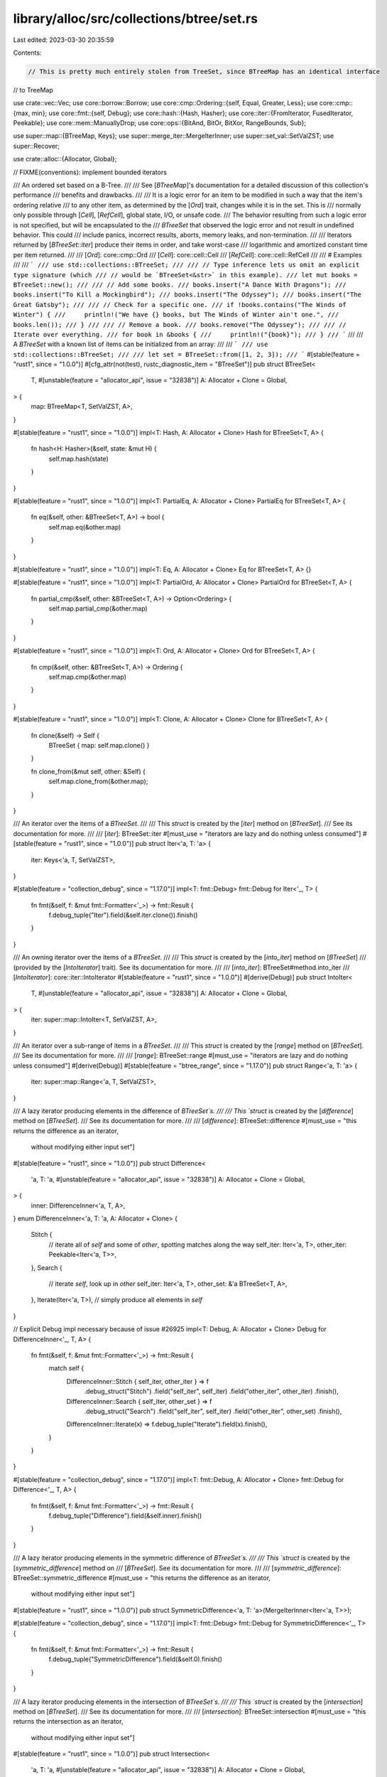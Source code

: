 library/alloc/src/collections/btree/set.rs
==========================================

Last edited: 2023-03-30 20:35:59

Contents:

.. code-block:: rs

    // This is pretty much entirely stolen from TreeSet, since BTreeMap has an identical interface
// to TreeMap

use crate::vec::Vec;
use core::borrow::Borrow;
use core::cmp::Ordering::{self, Equal, Greater, Less};
use core::cmp::{max, min};
use core::fmt::{self, Debug};
use core::hash::{Hash, Hasher};
use core::iter::{FromIterator, FusedIterator, Peekable};
use core::mem::ManuallyDrop;
use core::ops::{BitAnd, BitOr, BitXor, RangeBounds, Sub};

use super::map::{BTreeMap, Keys};
use super::merge_iter::MergeIterInner;
use super::set_val::SetValZST;
use super::Recover;

use crate::alloc::{Allocator, Global};

// FIXME(conventions): implement bounded iterators

/// An ordered set based on a B-Tree.
///
/// See [`BTreeMap`]'s documentation for a detailed discussion of this collection's performance
/// benefits and drawbacks.
///
/// It is a logic error for an item to be modified in such a way that the item's ordering relative
/// to any other item, as determined by the [`Ord`] trait, changes while it is in the set. This is
/// normally only possible through [`Cell`], [`RefCell`], global state, I/O, or unsafe code.
/// The behavior resulting from such a logic error is not specified, but will be encapsulated to the
/// `BTreeSet` that observed the logic error and not result in undefined behavior. This could
/// include panics, incorrect results, aborts, memory leaks, and non-termination.
///
/// Iterators returned by [`BTreeSet::iter`] produce their items in order, and take worst-case
/// logarithmic and amortized constant time per item returned.
///
/// [`Ord`]: core::cmp::Ord
/// [`Cell`]: core::cell::Cell
/// [`RefCell`]: core::cell::RefCell
///
/// # Examples
///
/// ```
/// use std::collections::BTreeSet;
///
/// // Type inference lets us omit an explicit type signature (which
/// // would be `BTreeSet<&str>` in this example).
/// let mut books = BTreeSet::new();
///
/// // Add some books.
/// books.insert("A Dance With Dragons");
/// books.insert("To Kill a Mockingbird");
/// books.insert("The Odyssey");
/// books.insert("The Great Gatsby");
///
/// // Check for a specific one.
/// if !books.contains("The Winds of Winter") {
///     println!("We have {} books, but The Winds of Winter ain't one.",
///              books.len());
/// }
///
/// // Remove a book.
/// books.remove("The Odyssey");
///
/// // Iterate over everything.
/// for book in &books {
///     println!("{book}");
/// }
/// ```
///
/// A `BTreeSet` with a known list of items can be initialized from an array:
///
/// ```
/// use std::collections::BTreeSet;
///
/// let set = BTreeSet::from([1, 2, 3]);
/// ```
#[stable(feature = "rust1", since = "1.0.0")]
#[cfg_attr(not(test), rustc_diagnostic_item = "BTreeSet")]
pub struct BTreeSet<
    T,
    #[unstable(feature = "allocator_api", issue = "32838")] A: Allocator + Clone = Global,
> {
    map: BTreeMap<T, SetValZST, A>,
}

#[stable(feature = "rust1", since = "1.0.0")]
impl<T: Hash, A: Allocator + Clone> Hash for BTreeSet<T, A> {
    fn hash<H: Hasher>(&self, state: &mut H) {
        self.map.hash(state)
    }
}

#[stable(feature = "rust1", since = "1.0.0")]
impl<T: PartialEq, A: Allocator + Clone> PartialEq for BTreeSet<T, A> {
    fn eq(&self, other: &BTreeSet<T, A>) -> bool {
        self.map.eq(&other.map)
    }
}

#[stable(feature = "rust1", since = "1.0.0")]
impl<T: Eq, A: Allocator + Clone> Eq for BTreeSet<T, A> {}

#[stable(feature = "rust1", since = "1.0.0")]
impl<T: PartialOrd, A: Allocator + Clone> PartialOrd for BTreeSet<T, A> {
    fn partial_cmp(&self, other: &BTreeSet<T, A>) -> Option<Ordering> {
        self.map.partial_cmp(&other.map)
    }
}

#[stable(feature = "rust1", since = "1.0.0")]
impl<T: Ord, A: Allocator + Clone> Ord for BTreeSet<T, A> {
    fn cmp(&self, other: &BTreeSet<T, A>) -> Ordering {
        self.map.cmp(&other.map)
    }
}

#[stable(feature = "rust1", since = "1.0.0")]
impl<T: Clone, A: Allocator + Clone> Clone for BTreeSet<T, A> {
    fn clone(&self) -> Self {
        BTreeSet { map: self.map.clone() }
    }

    fn clone_from(&mut self, other: &Self) {
        self.map.clone_from(&other.map);
    }
}

/// An iterator over the items of a `BTreeSet`.
///
/// This `struct` is created by the [`iter`] method on [`BTreeSet`].
/// See its documentation for more.
///
/// [`iter`]: BTreeSet::iter
#[must_use = "iterators are lazy and do nothing unless consumed"]
#[stable(feature = "rust1", since = "1.0.0")]
pub struct Iter<'a, T: 'a> {
    iter: Keys<'a, T, SetValZST>,
}

#[stable(feature = "collection_debug", since = "1.17.0")]
impl<T: fmt::Debug> fmt::Debug for Iter<'_, T> {
    fn fmt(&self, f: &mut fmt::Formatter<'_>) -> fmt::Result {
        f.debug_tuple("Iter").field(&self.iter.clone()).finish()
    }
}

/// An owning iterator over the items of a `BTreeSet`.
///
/// This `struct` is created by the [`into_iter`] method on [`BTreeSet`]
/// (provided by the [`IntoIterator`] trait). See its documentation for more.
///
/// [`into_iter`]: BTreeSet#method.into_iter
/// [`IntoIterator`]: core::iter::IntoIterator
#[stable(feature = "rust1", since = "1.0.0")]
#[derive(Debug)]
pub struct IntoIter<
    T,
    #[unstable(feature = "allocator_api", issue = "32838")] A: Allocator + Clone = Global,
> {
    iter: super::map::IntoIter<T, SetValZST, A>,
}

/// An iterator over a sub-range of items in a `BTreeSet`.
///
/// This `struct` is created by the [`range`] method on [`BTreeSet`].
/// See its documentation for more.
///
/// [`range`]: BTreeSet::range
#[must_use = "iterators are lazy and do nothing unless consumed"]
#[derive(Debug)]
#[stable(feature = "btree_range", since = "1.17.0")]
pub struct Range<'a, T: 'a> {
    iter: super::map::Range<'a, T, SetValZST>,
}

/// A lazy iterator producing elements in the difference of `BTreeSet`s.
///
/// This `struct` is created by the [`difference`] method on [`BTreeSet`].
/// See its documentation for more.
///
/// [`difference`]: BTreeSet::difference
#[must_use = "this returns the difference as an iterator, \
              without modifying either input set"]
#[stable(feature = "rust1", since = "1.0.0")]
pub struct Difference<
    'a,
    T: 'a,
    #[unstable(feature = "allocator_api", issue = "32838")] A: Allocator + Clone = Global,
> {
    inner: DifferenceInner<'a, T, A>,
}
enum DifferenceInner<'a, T: 'a, A: Allocator + Clone> {
    Stitch {
        // iterate all of `self` and some of `other`, spotting matches along the way
        self_iter: Iter<'a, T>,
        other_iter: Peekable<Iter<'a, T>>,
    },
    Search {
        // iterate `self`, look up in `other`
        self_iter: Iter<'a, T>,
        other_set: &'a BTreeSet<T, A>,
    },
    Iterate(Iter<'a, T>), // simply produce all elements in `self`
}

// Explicit Debug impl necessary because of issue #26925
impl<T: Debug, A: Allocator + Clone> Debug for DifferenceInner<'_, T, A> {
    fn fmt(&self, f: &mut fmt::Formatter<'_>) -> fmt::Result {
        match self {
            DifferenceInner::Stitch { self_iter, other_iter } => f
                .debug_struct("Stitch")
                .field("self_iter", self_iter)
                .field("other_iter", other_iter)
                .finish(),
            DifferenceInner::Search { self_iter, other_set } => f
                .debug_struct("Search")
                .field("self_iter", self_iter)
                .field("other_iter", other_set)
                .finish(),
            DifferenceInner::Iterate(x) => f.debug_tuple("Iterate").field(x).finish(),
        }
    }
}

#[stable(feature = "collection_debug", since = "1.17.0")]
impl<T: fmt::Debug, A: Allocator + Clone> fmt::Debug for Difference<'_, T, A> {
    fn fmt(&self, f: &mut fmt::Formatter<'_>) -> fmt::Result {
        f.debug_tuple("Difference").field(&self.inner).finish()
    }
}

/// A lazy iterator producing elements in the symmetric difference of `BTreeSet`s.
///
/// This `struct` is created by the [`symmetric_difference`] method on
/// [`BTreeSet`]. See its documentation for more.
///
/// [`symmetric_difference`]: BTreeSet::symmetric_difference
#[must_use = "this returns the difference as an iterator, \
              without modifying either input set"]
#[stable(feature = "rust1", since = "1.0.0")]
pub struct SymmetricDifference<'a, T: 'a>(MergeIterInner<Iter<'a, T>>);

#[stable(feature = "collection_debug", since = "1.17.0")]
impl<T: fmt::Debug> fmt::Debug for SymmetricDifference<'_, T> {
    fn fmt(&self, f: &mut fmt::Formatter<'_>) -> fmt::Result {
        f.debug_tuple("SymmetricDifference").field(&self.0).finish()
    }
}

/// A lazy iterator producing elements in the intersection of `BTreeSet`s.
///
/// This `struct` is created by the [`intersection`] method on [`BTreeSet`].
/// See its documentation for more.
///
/// [`intersection`]: BTreeSet::intersection
#[must_use = "this returns the intersection as an iterator, \
              without modifying either input set"]
#[stable(feature = "rust1", since = "1.0.0")]
pub struct Intersection<
    'a,
    T: 'a,
    #[unstable(feature = "allocator_api", issue = "32838")] A: Allocator + Clone = Global,
> {
    inner: IntersectionInner<'a, T, A>,
}
enum IntersectionInner<'a, T: 'a, A: Allocator + Clone> {
    Stitch {
        // iterate similarly sized sets jointly, spotting matches along the way
        a: Iter<'a, T>,
        b: Iter<'a, T>,
    },
    Search {
        // iterate a small set, look up in the large set
        small_iter: Iter<'a, T>,
        large_set: &'a BTreeSet<T, A>,
    },
    Answer(Option<&'a T>), // return a specific element or emptiness
}

// Explicit Debug impl necessary because of issue #26925
impl<T: Debug, A: Allocator + Clone> Debug for IntersectionInner<'_, T, A> {
    fn fmt(&self, f: &mut fmt::Formatter<'_>) -> fmt::Result {
        match self {
            IntersectionInner::Stitch { a, b } => {
                f.debug_struct("Stitch").field("a", a).field("b", b).finish()
            }
            IntersectionInner::Search { small_iter, large_set } => f
                .debug_struct("Search")
                .field("small_iter", small_iter)
                .field("large_set", large_set)
                .finish(),
            IntersectionInner::Answer(x) => f.debug_tuple("Answer").field(x).finish(),
        }
    }
}

#[stable(feature = "collection_debug", since = "1.17.0")]
impl<T: Debug, A: Allocator + Clone> Debug for Intersection<'_, T, A> {
    fn fmt(&self, f: &mut fmt::Formatter<'_>) -> fmt::Result {
        f.debug_tuple("Intersection").field(&self.inner).finish()
    }
}

/// A lazy iterator producing elements in the union of `BTreeSet`s.
///
/// This `struct` is created by the [`union`] method on [`BTreeSet`].
/// See its documentation for more.
///
/// [`union`]: BTreeSet::union
#[must_use = "this returns the union as an iterator, \
              without modifying either input set"]
#[stable(feature = "rust1", since = "1.0.0")]
pub struct Union<'a, T: 'a>(MergeIterInner<Iter<'a, T>>);

#[stable(feature = "collection_debug", since = "1.17.0")]
impl<T: fmt::Debug> fmt::Debug for Union<'_, T> {
    fn fmt(&self, f: &mut fmt::Formatter<'_>) -> fmt::Result {
        f.debug_tuple("Union").field(&self.0).finish()
    }
}

// This constant is used by functions that compare two sets.
// It estimates the relative size at which searching performs better
// than iterating, based on the benchmarks in
// https://github.com/ssomers/rust_bench_btreeset_intersection.
// It's used to divide rather than multiply sizes, to rule out overflow,
// and it's a power of two to make that division cheap.
const ITER_PERFORMANCE_TIPPING_SIZE_DIFF: usize = 16;

impl<T> BTreeSet<T> {
    /// Makes a new, empty `BTreeSet`.
    ///
    /// Does not allocate anything on its own.
    ///
    /// # Examples
    ///
    /// ```
    /// # #![allow(unused_mut)]
    /// use std::collections::BTreeSet;
    ///
    /// let mut set: BTreeSet<i32> = BTreeSet::new();
    /// ```
    #[stable(feature = "rust1", since = "1.0.0")]
    #[rustc_const_stable(feature = "const_btree_new", since = "1.66.0")]
    #[must_use]
    pub const fn new() -> BTreeSet<T> {
        BTreeSet { map: BTreeMap::new() }
    }
}

impl<T, A: Allocator + Clone> BTreeSet<T, A> {
    /// Makes a new `BTreeSet` with a reasonable choice of B.
    ///
    /// # Examples
    ///
    /// ```
    /// # #![allow(unused_mut)]
    /// # #![feature(allocator_api)]
    /// # #![feature(btreemap_alloc)]
    /// use std::collections::BTreeSet;
    /// use std::alloc::Global;
    ///
    /// let mut set: BTreeSet<i32> = BTreeSet::new_in(Global);
    /// ```
    #[unstable(feature = "btreemap_alloc", issue = "32838")]
    pub fn new_in(alloc: A) -> BTreeSet<T, A> {
        BTreeSet { map: BTreeMap::new_in(alloc) }
    }

    /// Constructs a double-ended iterator over a sub-range of elements in the set.
    /// The simplest way is to use the range syntax `min..max`, thus `range(min..max)` will
    /// yield elements from min (inclusive) to max (exclusive).
    /// The range may also be entered as `(Bound<T>, Bound<T>)`, so for example
    /// `range((Excluded(4), Included(10)))` will yield a left-exclusive, right-inclusive
    /// range from 4 to 10.
    ///
    /// # Panics
    ///
    /// Panics if range `start > end`.
    /// Panics if range `start == end` and both bounds are `Excluded`.
    ///
    /// # Examples
    ///
    /// ```
    /// use std::collections::BTreeSet;
    /// use std::ops::Bound::Included;
    ///
    /// let mut set = BTreeSet::new();
    /// set.insert(3);
    /// set.insert(5);
    /// set.insert(8);
    /// for &elem in set.range((Included(&4), Included(&8))) {
    ///     println!("{elem}");
    /// }
    /// assert_eq!(Some(&5), set.range(4..).next());
    /// ```
    #[stable(feature = "btree_range", since = "1.17.0")]
    pub fn range<K: ?Sized, R>(&self, range: R) -> Range<'_, T>
    where
        K: Ord,
        T: Borrow<K> + Ord,
        R: RangeBounds<K>,
    {
        Range { iter: self.map.range(range) }
    }

    /// Visits the elements representing the difference,
    /// i.e., the elements that are in `self` but not in `other`,
    /// in ascending order.
    ///
    /// # Examples
    ///
    /// ```
    /// use std::collections::BTreeSet;
    ///
    /// let mut a = BTreeSet::new();
    /// a.insert(1);
    /// a.insert(2);
    ///
    /// let mut b = BTreeSet::new();
    /// b.insert(2);
    /// b.insert(3);
    ///
    /// let diff: Vec<_> = a.difference(&b).cloned().collect();
    /// assert_eq!(diff, [1]);
    /// ```
    #[stable(feature = "rust1", since = "1.0.0")]
    pub fn difference<'a>(&'a self, other: &'a BTreeSet<T, A>) -> Difference<'a, T, A>
    where
        T: Ord,
    {
        let (self_min, self_max) =
            if let (Some(self_min), Some(self_max)) = (self.first(), self.last()) {
                (self_min, self_max)
            } else {
                return Difference { inner: DifferenceInner::Iterate(self.iter()) };
            };
        let (other_min, other_max) =
            if let (Some(other_min), Some(other_max)) = (other.first(), other.last()) {
                (other_min, other_max)
            } else {
                return Difference { inner: DifferenceInner::Iterate(self.iter()) };
            };
        Difference {
            inner: match (self_min.cmp(other_max), self_max.cmp(other_min)) {
                (Greater, _) | (_, Less) => DifferenceInner::Iterate(self.iter()),
                (Equal, _) => {
                    let mut self_iter = self.iter();
                    self_iter.next();
                    DifferenceInner::Iterate(self_iter)
                }
                (_, Equal) => {
                    let mut self_iter = self.iter();
                    self_iter.next_back();
                    DifferenceInner::Iterate(self_iter)
                }
                _ if self.len() <= other.len() / ITER_PERFORMANCE_TIPPING_SIZE_DIFF => {
                    DifferenceInner::Search { self_iter: self.iter(), other_set: other }
                }
                _ => DifferenceInner::Stitch {
                    self_iter: self.iter(),
                    other_iter: other.iter().peekable(),
                },
            },
        }
    }

    /// Visits the elements representing the symmetric difference,
    /// i.e., the elements that are in `self` or in `other` but not in both,
    /// in ascending order.
    ///
    /// # Examples
    ///
    /// ```
    /// use std::collections::BTreeSet;
    ///
    /// let mut a = BTreeSet::new();
    /// a.insert(1);
    /// a.insert(2);
    ///
    /// let mut b = BTreeSet::new();
    /// b.insert(2);
    /// b.insert(3);
    ///
    /// let sym_diff: Vec<_> = a.symmetric_difference(&b).cloned().collect();
    /// assert_eq!(sym_diff, [1, 3]);
    /// ```
    #[stable(feature = "rust1", since = "1.0.0")]
    pub fn symmetric_difference<'a>(
        &'a self,
        other: &'a BTreeSet<T, A>,
    ) -> SymmetricDifference<'a, T>
    where
        T: Ord,
    {
        SymmetricDifference(MergeIterInner::new(self.iter(), other.iter()))
    }

    /// Visits the elements representing the intersection,
    /// i.e., the elements that are both in `self` and `other`,
    /// in ascending order.
    ///
    /// # Examples
    ///
    /// ```
    /// use std::collections::BTreeSet;
    ///
    /// let mut a = BTreeSet::new();
    /// a.insert(1);
    /// a.insert(2);
    ///
    /// let mut b = BTreeSet::new();
    /// b.insert(2);
    /// b.insert(3);
    ///
    /// let intersection: Vec<_> = a.intersection(&b).cloned().collect();
    /// assert_eq!(intersection, [2]);
    /// ```
    #[stable(feature = "rust1", since = "1.0.0")]
    pub fn intersection<'a>(&'a self, other: &'a BTreeSet<T, A>) -> Intersection<'a, T, A>
    where
        T: Ord,
    {
        let (self_min, self_max) =
            if let (Some(self_min), Some(self_max)) = (self.first(), self.last()) {
                (self_min, self_max)
            } else {
                return Intersection { inner: IntersectionInner::Answer(None) };
            };
        let (other_min, other_max) =
            if let (Some(other_min), Some(other_max)) = (other.first(), other.last()) {
                (other_min, other_max)
            } else {
                return Intersection { inner: IntersectionInner::Answer(None) };
            };
        Intersection {
            inner: match (self_min.cmp(other_max), self_max.cmp(other_min)) {
                (Greater, _) | (_, Less) => IntersectionInner::Answer(None),
                (Equal, _) => IntersectionInner::Answer(Some(self_min)),
                (_, Equal) => IntersectionInner::Answer(Some(self_max)),
                _ if self.len() <= other.len() / ITER_PERFORMANCE_TIPPING_SIZE_DIFF => {
                    IntersectionInner::Search { small_iter: self.iter(), large_set: other }
                }
                _ if other.len() <= self.len() / ITER_PERFORMANCE_TIPPING_SIZE_DIFF => {
                    IntersectionInner::Search { small_iter: other.iter(), large_set: self }
                }
                _ => IntersectionInner::Stitch { a: self.iter(), b: other.iter() },
            },
        }
    }

    /// Visits the elements representing the union,
    /// i.e., all the elements in `self` or `other`, without duplicates,
    /// in ascending order.
    ///
    /// # Examples
    ///
    /// ```
    /// use std::collections::BTreeSet;
    ///
    /// let mut a = BTreeSet::new();
    /// a.insert(1);
    ///
    /// let mut b = BTreeSet::new();
    /// b.insert(2);
    ///
    /// let union: Vec<_> = a.union(&b).cloned().collect();
    /// assert_eq!(union, [1, 2]);
    /// ```
    #[stable(feature = "rust1", since = "1.0.0")]
    pub fn union<'a>(&'a self, other: &'a BTreeSet<T, A>) -> Union<'a, T>
    where
        T: Ord,
    {
        Union(MergeIterInner::new(self.iter(), other.iter()))
    }

    /// Clears the set, removing all elements.
    ///
    /// # Examples
    ///
    /// ```
    /// use std::collections::BTreeSet;
    ///
    /// let mut v = BTreeSet::new();
    /// v.insert(1);
    /// v.clear();
    /// assert!(v.is_empty());
    /// ```
    #[stable(feature = "rust1", since = "1.0.0")]
    pub fn clear(&mut self)
    where
        A: Clone,
    {
        self.map.clear()
    }

    /// Returns `true` if the set contains an element equal to the value.
    ///
    /// The value may be any borrowed form of the set's element type,
    /// but the ordering on the borrowed form *must* match the
    /// ordering on the element type.
    ///
    /// # Examples
    ///
    /// ```
    /// use std::collections::BTreeSet;
    ///
    /// let set = BTreeSet::from([1, 2, 3]);
    /// assert_eq!(set.contains(&1), true);
    /// assert_eq!(set.contains(&4), false);
    /// ```
    #[stable(feature = "rust1", since = "1.0.0")]
    pub fn contains<Q: ?Sized>(&self, value: &Q) -> bool
    where
        T: Borrow<Q> + Ord,
        Q: Ord,
    {
        self.map.contains_key(value)
    }

    /// Returns a reference to the element in the set, if any, that is equal to
    /// the value.
    ///
    /// The value may be any borrowed form of the set's element type,
    /// but the ordering on the borrowed form *must* match the
    /// ordering on the element type.
    ///
    /// # Examples
    ///
    /// ```
    /// use std::collections::BTreeSet;
    ///
    /// let set = BTreeSet::from([1, 2, 3]);
    /// assert_eq!(set.get(&2), Some(&2));
    /// assert_eq!(set.get(&4), None);
    /// ```
    #[stable(feature = "set_recovery", since = "1.9.0")]
    pub fn get<Q: ?Sized>(&self, value: &Q) -> Option<&T>
    where
        T: Borrow<Q> + Ord,
        Q: Ord,
    {
        Recover::get(&self.map, value)
    }

    /// Returns `true` if `self` has no elements in common with `other`.
    /// This is equivalent to checking for an empty intersection.
    ///
    /// # Examples
    ///
    /// ```
    /// use std::collections::BTreeSet;
    ///
    /// let a = BTreeSet::from([1, 2, 3]);
    /// let mut b = BTreeSet::new();
    ///
    /// assert_eq!(a.is_disjoint(&b), true);
    /// b.insert(4);
    /// assert_eq!(a.is_disjoint(&b), true);
    /// b.insert(1);
    /// assert_eq!(a.is_disjoint(&b), false);
    /// ```
    #[must_use]
    #[stable(feature = "rust1", since = "1.0.0")]
    pub fn is_disjoint(&self, other: &BTreeSet<T, A>) -> bool
    where
        T: Ord,
    {
        self.intersection(other).next().is_none()
    }

    /// Returns `true` if the set is a subset of another,
    /// i.e., `other` contains at least all the elements in `self`.
    ///
    /// # Examples
    ///
    /// ```
    /// use std::collections::BTreeSet;
    ///
    /// let sup = BTreeSet::from([1, 2, 3]);
    /// let mut set = BTreeSet::new();
    ///
    /// assert_eq!(set.is_subset(&sup), true);
    /// set.insert(2);
    /// assert_eq!(set.is_subset(&sup), true);
    /// set.insert(4);
    /// assert_eq!(set.is_subset(&sup), false);
    /// ```
    #[must_use]
    #[stable(feature = "rust1", since = "1.0.0")]
    pub fn is_subset(&self, other: &BTreeSet<T, A>) -> bool
    where
        T: Ord,
    {
        // Same result as self.difference(other).next().is_none()
        // but the code below is faster (hugely in some cases).
        if self.len() > other.len() {
            return false;
        }
        let (self_min, self_max) =
            if let (Some(self_min), Some(self_max)) = (self.first(), self.last()) {
                (self_min, self_max)
            } else {
                return true; // self is empty
            };
        let (other_min, other_max) =
            if let (Some(other_min), Some(other_max)) = (other.first(), other.last()) {
                (other_min, other_max)
            } else {
                return false; // other is empty
            };
        let mut self_iter = self.iter();
        match self_min.cmp(other_min) {
            Less => return false,
            Equal => {
                self_iter.next();
            }
            Greater => (),
        }
        match self_max.cmp(other_max) {
            Greater => return false,
            Equal => {
                self_iter.next_back();
            }
            Less => (),
        }
        if self_iter.len() <= other.len() / ITER_PERFORMANCE_TIPPING_SIZE_DIFF {
            for next in self_iter {
                if !other.contains(next) {
                    return false;
                }
            }
        } else {
            let mut other_iter = other.iter();
            other_iter.next();
            other_iter.next_back();
            let mut self_next = self_iter.next();
            while let Some(self1) = self_next {
                match other_iter.next().map_or(Less, |other1| self1.cmp(other1)) {
                    Less => return false,
                    Equal => self_next = self_iter.next(),
                    Greater => (),
                }
            }
        }
        true
    }

    /// Returns `true` if the set is a superset of another,
    /// i.e., `self` contains at least all the elements in `other`.
    ///
    /// # Examples
    ///
    /// ```
    /// use std::collections::BTreeSet;
    ///
    /// let sub = BTreeSet::from([1, 2]);
    /// let mut set = BTreeSet::new();
    ///
    /// assert_eq!(set.is_superset(&sub), false);
    ///
    /// set.insert(0);
    /// set.insert(1);
    /// assert_eq!(set.is_superset(&sub), false);
    ///
    /// set.insert(2);
    /// assert_eq!(set.is_superset(&sub), true);
    /// ```
    #[must_use]
    #[stable(feature = "rust1", since = "1.0.0")]
    pub fn is_superset(&self, other: &BTreeSet<T, A>) -> bool
    where
        T: Ord,
    {
        other.is_subset(self)
    }

    /// Returns a reference to the first element in the set, if any.
    /// This element is always the minimum of all elements in the set.
    ///
    /// # Examples
    ///
    /// Basic usage:
    ///
    /// ```
    /// use std::collections::BTreeSet;
    ///
    /// let mut set = BTreeSet::new();
    /// assert_eq!(set.first(), None);
    /// set.insert(1);
    /// assert_eq!(set.first(), Some(&1));
    /// set.insert(2);
    /// assert_eq!(set.first(), Some(&1));
    /// ```
    #[must_use]
    #[stable(feature = "map_first_last", since = "1.66.0")]
    pub fn first(&self) -> Option<&T>
    where
        T: Ord,
    {
        self.map.first_key_value().map(|(k, _)| k)
    }

    /// Returns a reference to the last element in the set, if any.
    /// This element is always the maximum of all elements in the set.
    ///
    /// # Examples
    ///
    /// Basic usage:
    ///
    /// ```
    /// use std::collections::BTreeSet;
    ///
    /// let mut set = BTreeSet::new();
    /// assert_eq!(set.last(), None);
    /// set.insert(1);
    /// assert_eq!(set.last(), Some(&1));
    /// set.insert(2);
    /// assert_eq!(set.last(), Some(&2));
    /// ```
    #[must_use]
    #[stable(feature = "map_first_last", since = "1.66.0")]
    pub fn last(&self) -> Option<&T>
    where
        T: Ord,
    {
        self.map.last_key_value().map(|(k, _)| k)
    }

    /// Removes the first element from the set and returns it, if any.
    /// The first element is always the minimum element in the set.
    ///
    /// # Examples
    ///
    /// ```
    /// use std::collections::BTreeSet;
    ///
    /// let mut set = BTreeSet::new();
    ///
    /// set.insert(1);
    /// while let Some(n) = set.pop_first() {
    ///     assert_eq!(n, 1);
    /// }
    /// assert!(set.is_empty());
    /// ```
    #[stable(feature = "map_first_last", since = "1.66.0")]
    pub fn pop_first(&mut self) -> Option<T>
    where
        T: Ord,
    {
        self.map.pop_first().map(|kv| kv.0)
    }

    /// Removes the last element from the set and returns it, if any.
    /// The last element is always the maximum element in the set.
    ///
    /// # Examples
    ///
    /// ```
    /// use std::collections::BTreeSet;
    ///
    /// let mut set = BTreeSet::new();
    ///
    /// set.insert(1);
    /// while let Some(n) = set.pop_last() {
    ///     assert_eq!(n, 1);
    /// }
    /// assert!(set.is_empty());
    /// ```
    #[stable(feature = "map_first_last", since = "1.66.0")]
    pub fn pop_last(&mut self) -> Option<T>
    where
        T: Ord,
    {
        self.map.pop_last().map(|kv| kv.0)
    }

    /// Adds a value to the set.
    ///
    /// Returns whether the value was newly inserted. That is:
    ///
    /// - If the set did not previously contain an equal value, `true` is
    ///   returned.
    /// - If the set already contained an equal value, `false` is returned, and
    ///   the entry is not updated.
    ///
    /// See the [module-level documentation] for more.
    ///
    /// [module-level documentation]: index.html#insert-and-complex-keys
    ///
    /// # Examples
    ///
    /// ```
    /// use std::collections::BTreeSet;
    ///
    /// let mut set = BTreeSet::new();
    ///
    /// assert_eq!(set.insert(2), true);
    /// assert_eq!(set.insert(2), false);
    /// assert_eq!(set.len(), 1);
    /// ```
    #[stable(feature = "rust1", since = "1.0.0")]
    pub fn insert(&mut self, value: T) -> bool
    where
        T: Ord,
    {
        self.map.insert(value, SetValZST::default()).is_none()
    }

    /// Adds a value to the set, replacing the existing element, if any, that is
    /// equal to the value. Returns the replaced element.
    ///
    /// # Examples
    ///
    /// ```
    /// use std::collections::BTreeSet;
    ///
    /// let mut set = BTreeSet::new();
    /// set.insert(Vec::<i32>::new());
    ///
    /// assert_eq!(set.get(&[][..]).unwrap().capacity(), 0);
    /// set.replace(Vec::with_capacity(10));
    /// assert_eq!(set.get(&[][..]).unwrap().capacity(), 10);
    /// ```
    #[stable(feature = "set_recovery", since = "1.9.0")]
    pub fn replace(&mut self, value: T) -> Option<T>
    where
        T: Ord,
    {
        Recover::replace(&mut self.map, value)
    }

    /// If the set contains an element equal to the value, removes it from the
    /// set and drops it. Returns whether such an element was present.
    ///
    /// The value may be any borrowed form of the set's element type,
    /// but the ordering on the borrowed form *must* match the
    /// ordering on the element type.
    ///
    /// # Examples
    ///
    /// ```
    /// use std::collections::BTreeSet;
    ///
    /// let mut set = BTreeSet::new();
    ///
    /// set.insert(2);
    /// assert_eq!(set.remove(&2), true);
    /// assert_eq!(set.remove(&2), false);
    /// ```
    #[stable(feature = "rust1", since = "1.0.0")]
    pub fn remove<Q: ?Sized>(&mut self, value: &Q) -> bool
    where
        T: Borrow<Q> + Ord,
        Q: Ord,
    {
        self.map.remove(value).is_some()
    }

    /// Removes and returns the element in the set, if any, that is equal to
    /// the value.
    ///
    /// The value may be any borrowed form of the set's element type,
    /// but the ordering on the borrowed form *must* match the
    /// ordering on the element type.
    ///
    /// # Examples
    ///
    /// ```
    /// use std::collections::BTreeSet;
    ///
    /// let mut set = BTreeSet::from([1, 2, 3]);
    /// assert_eq!(set.take(&2), Some(2));
    /// assert_eq!(set.take(&2), None);
    /// ```
    #[stable(feature = "set_recovery", since = "1.9.0")]
    pub fn take<Q: ?Sized>(&mut self, value: &Q) -> Option<T>
    where
        T: Borrow<Q> + Ord,
        Q: Ord,
    {
        Recover::take(&mut self.map, value)
    }

    /// Retains only the elements specified by the predicate.
    ///
    /// In other words, remove all elements `e` for which `f(&e)` returns `false`.
    /// The elements are visited in ascending order.
    ///
    /// # Examples
    ///
    /// ```
    /// use std::collections::BTreeSet;
    ///
    /// let mut set = BTreeSet::from([1, 2, 3, 4, 5, 6]);
    /// // Keep only the even numbers.
    /// set.retain(|&k| k % 2 == 0);
    /// assert!(set.iter().eq([2, 4, 6].iter()));
    /// ```
    #[stable(feature = "btree_retain", since = "1.53.0")]
    pub fn retain<F>(&mut self, mut f: F)
    where
        T: Ord,
        F: FnMut(&T) -> bool,
    {
        self.drain_filter(|v| !f(v));
    }

    /// Moves all elements from `other` into `self`, leaving `other` empty.
    ///
    /// # Examples
    ///
    /// ```
    /// use std::collections::BTreeSet;
    ///
    /// let mut a = BTreeSet::new();
    /// a.insert(1);
    /// a.insert(2);
    /// a.insert(3);
    ///
    /// let mut b = BTreeSet::new();
    /// b.insert(3);
    /// b.insert(4);
    /// b.insert(5);
    ///
    /// a.append(&mut b);
    ///
    /// assert_eq!(a.len(), 5);
    /// assert_eq!(b.len(), 0);
    ///
    /// assert!(a.contains(&1));
    /// assert!(a.contains(&2));
    /// assert!(a.contains(&3));
    /// assert!(a.contains(&4));
    /// assert!(a.contains(&5));
    /// ```
    #[stable(feature = "btree_append", since = "1.11.0")]
    pub fn append(&mut self, other: &mut Self)
    where
        T: Ord,
        A: Clone,
    {
        self.map.append(&mut other.map);
    }

    /// Splits the collection into two at the value. Returns a new collection
    /// with all elements greater than or equal to the value.
    ///
    /// # Examples
    ///
    /// Basic usage:
    ///
    /// ```
    /// use std::collections::BTreeSet;
    ///
    /// let mut a = BTreeSet::new();
    /// a.insert(1);
    /// a.insert(2);
    /// a.insert(3);
    /// a.insert(17);
    /// a.insert(41);
    ///
    /// let b = a.split_off(&3);
    ///
    /// assert_eq!(a.len(), 2);
    /// assert_eq!(b.len(), 3);
    ///
    /// assert!(a.contains(&1));
    /// assert!(a.contains(&2));
    ///
    /// assert!(b.contains(&3));
    /// assert!(b.contains(&17));
    /// assert!(b.contains(&41));
    /// ```
    #[stable(feature = "btree_split_off", since = "1.11.0")]
    pub fn split_off<Q: ?Sized + Ord>(&mut self, value: &Q) -> Self
    where
        T: Borrow<Q> + Ord,
        A: Clone,
    {
        BTreeSet { map: self.map.split_off(value) }
    }

    /// Creates an iterator that visits all elements in ascending order and
    /// uses a closure to determine if an element should be removed.
    ///
    /// If the closure returns `true`, the element is removed from the set and
    /// yielded. If the closure returns `false`, or panics, the element remains
    /// in the set and will not be yielded.
    ///
    /// If the iterator is only partially consumed or not consumed at all, each
    /// of the remaining elements is still subjected to the closure and removed
    /// and dropped if it returns `true`.
    ///
    /// It is unspecified how many more elements will be subjected to the
    /// closure if a panic occurs in the closure, or if a panic occurs while
    /// dropping an element, or if the `DrainFilter` itself is leaked.
    ///
    /// # Examples
    ///
    /// Splitting a set into even and odd values, reusing the original set:
    ///
    /// ```
    /// #![feature(btree_drain_filter)]
    /// use std::collections::BTreeSet;
    ///
    /// let mut set: BTreeSet<i32> = (0..8).collect();
    /// let evens: BTreeSet<_> = set.drain_filter(|v| v % 2 == 0).collect();
    /// let odds = set;
    /// assert_eq!(evens.into_iter().collect::<Vec<_>>(), vec![0, 2, 4, 6]);
    /// assert_eq!(odds.into_iter().collect::<Vec<_>>(), vec![1, 3, 5, 7]);
    /// ```
    #[unstable(feature = "btree_drain_filter", issue = "70530")]
    pub fn drain_filter<'a, F>(&'a mut self, pred: F) -> DrainFilter<'a, T, F, A>
    where
        T: Ord,
        F: 'a + FnMut(&T) -> bool,
    {
        let (inner, alloc) = self.map.drain_filter_inner();
        DrainFilter { pred, inner, alloc }
    }

    /// Gets an iterator that visits the elements in the `BTreeSet` in ascending
    /// order.
    ///
    /// # Examples
    ///
    /// ```
    /// use std::collections::BTreeSet;
    ///
    /// let set = BTreeSet::from([1, 2, 3]);
    /// let mut set_iter = set.iter();
    /// assert_eq!(set_iter.next(), Some(&1));
    /// assert_eq!(set_iter.next(), Some(&2));
    /// assert_eq!(set_iter.next(), Some(&3));
    /// assert_eq!(set_iter.next(), None);
    /// ```
    ///
    /// Values returned by the iterator are returned in ascending order:
    ///
    /// ```
    /// use std::collections::BTreeSet;
    ///
    /// let set = BTreeSet::from([3, 1, 2]);
    /// let mut set_iter = set.iter();
    /// assert_eq!(set_iter.next(), Some(&1));
    /// assert_eq!(set_iter.next(), Some(&2));
    /// assert_eq!(set_iter.next(), Some(&3));
    /// assert_eq!(set_iter.next(), None);
    /// ```
    #[stable(feature = "rust1", since = "1.0.0")]
    pub fn iter(&self) -> Iter<'_, T> {
        Iter { iter: self.map.keys() }
    }

    /// Returns the number of elements in the set.
    ///
    /// # Examples
    ///
    /// ```
    /// use std::collections::BTreeSet;
    ///
    /// let mut v = BTreeSet::new();
    /// assert_eq!(v.len(), 0);
    /// v.insert(1);
    /// assert_eq!(v.len(), 1);
    /// ```
    #[must_use]
    #[stable(feature = "rust1", since = "1.0.0")]
    #[rustc_const_unstable(
        feature = "const_btree_len",
        issue = "71835",
        implied_by = "const_btree_new"
    )]
    pub const fn len(&self) -> usize {
        self.map.len()
    }

    /// Returns `true` if the set contains no elements.
    ///
    /// # Examples
    ///
    /// ```
    /// use std::collections::BTreeSet;
    ///
    /// let mut v = BTreeSet::new();
    /// assert!(v.is_empty());
    /// v.insert(1);
    /// assert!(!v.is_empty());
    /// ```
    #[must_use]
    #[stable(feature = "rust1", since = "1.0.0")]
    #[rustc_const_unstable(
        feature = "const_btree_len",
        issue = "71835",
        implied_by = "const_btree_new"
    )]
    pub const fn is_empty(&self) -> bool {
        self.len() == 0
    }
}

#[stable(feature = "rust1", since = "1.0.0")]
impl<T: Ord> FromIterator<T> for BTreeSet<T> {
    fn from_iter<I: IntoIterator<Item = T>>(iter: I) -> BTreeSet<T> {
        let mut inputs: Vec<_> = iter.into_iter().collect();

        if inputs.is_empty() {
            return BTreeSet::new();
        }

        // use stable sort to preserve the insertion order.
        inputs.sort();
        BTreeSet::from_sorted_iter(inputs.into_iter(), Global)
    }
}

impl<T: Ord, A: Allocator + Clone> BTreeSet<T, A> {
    fn from_sorted_iter<I: Iterator<Item = T>>(iter: I, alloc: A) -> BTreeSet<T, A> {
        let iter = iter.map(|k| (k, SetValZST::default()));
        let map = BTreeMap::bulk_build_from_sorted_iter(iter, alloc);
        BTreeSet { map }
    }
}

#[stable(feature = "std_collections_from_array", since = "1.56.0")]
impl<T: Ord, const N: usize> From<[T; N]> for BTreeSet<T> {
    /// Converts a `[T; N]` into a `BTreeSet<T>`.
    ///
    /// ```
    /// use std::collections::BTreeSet;
    ///
    /// let set1 = BTreeSet::from([1, 2, 3, 4]);
    /// let set2: BTreeSet<_> = [1, 2, 3, 4].into();
    /// assert_eq!(set1, set2);
    /// ```
    fn from(mut arr: [T; N]) -> Self {
        if N == 0 {
            return BTreeSet::new();
        }

        // use stable sort to preserve the insertion order.
        arr.sort();
        let iter = IntoIterator::into_iter(arr).map(|k| (k, SetValZST::default()));
        let map = BTreeMap::bulk_build_from_sorted_iter(iter, Global);
        BTreeSet { map }
    }
}

#[stable(feature = "rust1", since = "1.0.0")]
impl<T, A: Allocator + Clone> IntoIterator for BTreeSet<T, A> {
    type Item = T;
    type IntoIter = IntoIter<T, A>;

    /// Gets an iterator for moving out the `BTreeSet`'s contents.
    ///
    /// # Examples
    ///
    /// ```
    /// use std::collections::BTreeSet;
    ///
    /// let set = BTreeSet::from([1, 2, 3, 4]);
    ///
    /// let v: Vec<_> = set.into_iter().collect();
    /// assert_eq!(v, [1, 2, 3, 4]);
    /// ```
    fn into_iter(self) -> IntoIter<T, A> {
        IntoIter { iter: self.map.into_iter() }
    }
}

#[stable(feature = "rust1", since = "1.0.0")]
impl<'a, T, A: Allocator + Clone> IntoIterator for &'a BTreeSet<T, A> {
    type Item = &'a T;
    type IntoIter = Iter<'a, T>;

    fn into_iter(self) -> Iter<'a, T> {
        self.iter()
    }
}

/// An iterator produced by calling `drain_filter` on BTreeSet.
#[unstable(feature = "btree_drain_filter", issue = "70530")]
pub struct DrainFilter<
    'a,
    T,
    F,
    #[unstable(feature = "allocator_api", issue = "32838")] A: Allocator + Clone = Global,
> where
    T: 'a,
    F: 'a + FnMut(&T) -> bool,
{
    pred: F,
    inner: super::map::DrainFilterInner<'a, T, SetValZST>,
    /// The BTreeMap will outlive this IntoIter so we don't care about drop order for `alloc`.
    alloc: A,
}

#[unstable(feature = "btree_drain_filter", issue = "70530")]
impl<T, F, A: Allocator + Clone> Drop for DrainFilter<'_, T, F, A>
where
    F: FnMut(&T) -> bool,
{
    fn drop(&mut self) {
        self.for_each(drop);
    }
}

#[unstable(feature = "btree_drain_filter", issue = "70530")]
impl<T, F, A: Allocator + Clone> fmt::Debug for DrainFilter<'_, T, F, A>
where
    T: fmt::Debug,
    F: FnMut(&T) -> bool,
{
    fn fmt(&self, f: &mut fmt::Formatter<'_>) -> fmt::Result {
        f.debug_tuple("DrainFilter").field(&self.inner.peek().map(|(k, _)| k)).finish()
    }
}

#[unstable(feature = "btree_drain_filter", issue = "70530")]
impl<'a, T, F, A: Allocator + Clone> Iterator for DrainFilter<'_, T, F, A>
where
    F: 'a + FnMut(&T) -> bool,
{
    type Item = T;

    fn next(&mut self) -> Option<T> {
        let pred = &mut self.pred;
        let mut mapped_pred = |k: &T, _v: &mut SetValZST| pred(k);
        self.inner.next(&mut mapped_pred, self.alloc.clone()).map(|(k, _)| k)
    }

    fn size_hint(&self) -> (usize, Option<usize>) {
        self.inner.size_hint()
    }
}

#[unstable(feature = "btree_drain_filter", issue = "70530")]
impl<T, F, A: Allocator + Clone> FusedIterator for DrainFilter<'_, T, F, A> where
    F: FnMut(&T) -> bool
{
}

#[stable(feature = "rust1", since = "1.0.0")]
impl<T: Ord, A: Allocator + Clone> Extend<T> for BTreeSet<T, A> {
    #[inline]
    fn extend<Iter: IntoIterator<Item = T>>(&mut self, iter: Iter) {
        iter.into_iter().for_each(move |elem| {
            self.insert(elem);
        });
    }

    #[inline]
    fn extend_one(&mut self, elem: T) {
        self.insert(elem);
    }
}

#[stable(feature = "extend_ref", since = "1.2.0")]
impl<'a, T: 'a + Ord + Copy, A: Allocator + Clone> Extend<&'a T> for BTreeSet<T, A> {
    fn extend<I: IntoIterator<Item = &'a T>>(&mut self, iter: I) {
        self.extend(iter.into_iter().cloned());
    }

    #[inline]
    fn extend_one(&mut self, &elem: &'a T) {
        self.insert(elem);
    }
}

#[stable(feature = "rust1", since = "1.0.0")]
impl<T> Default for BTreeSet<T> {
    /// Creates an empty `BTreeSet`.
    fn default() -> BTreeSet<T> {
        BTreeSet::new()
    }
}

#[stable(feature = "rust1", since = "1.0.0")]
impl<T: Ord + Clone, A: Allocator + Clone> Sub<&BTreeSet<T, A>> for &BTreeSet<T, A> {
    type Output = BTreeSet<T, A>;

    /// Returns the difference of `self` and `rhs` as a new `BTreeSet<T>`.
    ///
    /// # Examples
    ///
    /// ```
    /// use std::collections::BTreeSet;
    ///
    /// let a = BTreeSet::from([1, 2, 3]);
    /// let b = BTreeSet::from([3, 4, 5]);
    ///
    /// let result = &a - &b;
    /// assert_eq!(result, BTreeSet::from([1, 2]));
    /// ```
    fn sub(self, rhs: &BTreeSet<T, A>) -> BTreeSet<T, A> {
        BTreeSet::from_sorted_iter(
            self.difference(rhs).cloned(),
            ManuallyDrop::into_inner(self.map.alloc.clone()),
        )
    }
}

#[stable(feature = "rust1", since = "1.0.0")]
impl<T: Ord + Clone, A: Allocator + Clone> BitXor<&BTreeSet<T, A>> for &BTreeSet<T, A> {
    type Output = BTreeSet<T, A>;

    /// Returns the symmetric difference of `self` and `rhs` as a new `BTreeSet<T>`.
    ///
    /// # Examples
    ///
    /// ```
    /// use std::collections::BTreeSet;
    ///
    /// let a = BTreeSet::from([1, 2, 3]);
    /// let b = BTreeSet::from([2, 3, 4]);
    ///
    /// let result = &a ^ &b;
    /// assert_eq!(result, BTreeSet::from([1, 4]));
    /// ```
    fn bitxor(self, rhs: &BTreeSet<T, A>) -> BTreeSet<T, A> {
        BTreeSet::from_sorted_iter(
            self.symmetric_difference(rhs).cloned(),
            ManuallyDrop::into_inner(self.map.alloc.clone()),
        )
    }
}

#[stable(feature = "rust1", since = "1.0.0")]
impl<T: Ord + Clone, A: Allocator + Clone> BitAnd<&BTreeSet<T, A>> for &BTreeSet<T, A> {
    type Output = BTreeSet<T, A>;

    /// Returns the intersection of `self` and `rhs` as a new `BTreeSet<T>`.
    ///
    /// # Examples
    ///
    /// ```
    /// use std::collections::BTreeSet;
    ///
    /// let a = BTreeSet::from([1, 2, 3]);
    /// let b = BTreeSet::from([2, 3, 4]);
    ///
    /// let result = &a & &b;
    /// assert_eq!(result, BTreeSet::from([2, 3]));
    /// ```
    fn bitand(self, rhs: &BTreeSet<T, A>) -> BTreeSet<T, A> {
        BTreeSet::from_sorted_iter(
            self.intersection(rhs).cloned(),
            ManuallyDrop::into_inner(self.map.alloc.clone()),
        )
    }
}

#[stable(feature = "rust1", since = "1.0.0")]
impl<T: Ord + Clone, A: Allocator + Clone> BitOr<&BTreeSet<T, A>> for &BTreeSet<T, A> {
    type Output = BTreeSet<T, A>;

    /// Returns the union of `self` and `rhs` as a new `BTreeSet<T>`.
    ///
    /// # Examples
    ///
    /// ```
    /// use std::collections::BTreeSet;
    ///
    /// let a = BTreeSet::from([1, 2, 3]);
    /// let b = BTreeSet::from([3, 4, 5]);
    ///
    /// let result = &a | &b;
    /// assert_eq!(result, BTreeSet::from([1, 2, 3, 4, 5]));
    /// ```
    fn bitor(self, rhs: &BTreeSet<T, A>) -> BTreeSet<T, A> {
        BTreeSet::from_sorted_iter(
            self.union(rhs).cloned(),
            ManuallyDrop::into_inner(self.map.alloc.clone()),
        )
    }
}

#[stable(feature = "rust1", since = "1.0.0")]
impl<T: Debug, A: Allocator + Clone> Debug for BTreeSet<T, A> {
    fn fmt(&self, f: &mut fmt::Formatter<'_>) -> fmt::Result {
        f.debug_set().entries(self.iter()).finish()
    }
}

#[stable(feature = "rust1", since = "1.0.0")]
impl<T> Clone for Iter<'_, T> {
    fn clone(&self) -> Self {
        Iter { iter: self.iter.clone() }
    }
}
#[stable(feature = "rust1", since = "1.0.0")]
impl<'a, T> Iterator for Iter<'a, T> {
    type Item = &'a T;

    fn next(&mut self) -> Option<&'a T> {
        self.iter.next()
    }

    fn size_hint(&self) -> (usize, Option<usize>) {
        self.iter.size_hint()
    }

    fn last(mut self) -> Option<&'a T> {
        self.next_back()
    }

    fn min(mut self) -> Option<&'a T> {
        self.next()
    }

    fn max(mut self) -> Option<&'a T> {
        self.next_back()
    }
}
#[stable(feature = "rust1", since = "1.0.0")]
impl<'a, T> DoubleEndedIterator for Iter<'a, T> {
    fn next_back(&mut self) -> Option<&'a T> {
        self.iter.next_back()
    }
}
#[stable(feature = "rust1", since = "1.0.0")]
impl<T> ExactSizeIterator for Iter<'_, T> {
    fn len(&self) -> usize {
        self.iter.len()
    }
}

#[stable(feature = "fused", since = "1.26.0")]
impl<T> FusedIterator for Iter<'_, T> {}

#[stable(feature = "rust1", since = "1.0.0")]
impl<T, A: Allocator + Clone> Iterator for IntoIter<T, A> {
    type Item = T;

    fn next(&mut self) -> Option<T> {
        self.iter.next().map(|(k, _)| k)
    }

    fn size_hint(&self) -> (usize, Option<usize>) {
        self.iter.size_hint()
    }
}
#[stable(feature = "rust1", since = "1.0.0")]
impl<T, A: Allocator + Clone> DoubleEndedIterator for IntoIter<T, A> {
    fn next_back(&mut self) -> Option<T> {
        self.iter.next_back().map(|(k, _)| k)
    }
}
#[stable(feature = "rust1", since = "1.0.0")]
impl<T, A: Allocator + Clone> ExactSizeIterator for IntoIter<T, A> {
    fn len(&self) -> usize {
        self.iter.len()
    }
}

#[stable(feature = "fused", since = "1.26.0")]
impl<T, A: Allocator + Clone> FusedIterator for IntoIter<T, A> {}

#[stable(feature = "btree_range", since = "1.17.0")]
impl<T> Clone for Range<'_, T> {
    fn clone(&self) -> Self {
        Range { iter: self.iter.clone() }
    }
}

#[stable(feature = "btree_range", since = "1.17.0")]
impl<'a, T> Iterator for Range<'a, T> {
    type Item = &'a T;

    fn next(&mut self) -> Option<&'a T> {
        self.iter.next().map(|(k, _)| k)
    }

    fn last(mut self) -> Option<&'a T> {
        self.next_back()
    }

    fn min(mut self) -> Option<&'a T> {
        self.next()
    }

    fn max(mut self) -> Option<&'a T> {
        self.next_back()
    }
}

#[stable(feature = "btree_range", since = "1.17.0")]
impl<'a, T> DoubleEndedIterator for Range<'a, T> {
    fn next_back(&mut self) -> Option<&'a T> {
        self.iter.next_back().map(|(k, _)| k)
    }
}

#[stable(feature = "fused", since = "1.26.0")]
impl<T> FusedIterator for Range<'_, T> {}

#[stable(feature = "rust1", since = "1.0.0")]
impl<T, A: Allocator + Clone> Clone for Difference<'_, T, A> {
    fn clone(&self) -> Self {
        Difference {
            inner: match &self.inner {
                DifferenceInner::Stitch { self_iter, other_iter } => DifferenceInner::Stitch {
                    self_iter: self_iter.clone(),
                    other_iter: other_iter.clone(),
                },
                DifferenceInner::Search { self_iter, other_set } => {
                    DifferenceInner::Search { self_iter: self_iter.clone(), other_set }
                }
                DifferenceInner::Iterate(iter) => DifferenceInner::Iterate(iter.clone()),
            },
        }
    }
}
#[stable(feature = "rust1", since = "1.0.0")]
impl<'a, T: Ord, A: Allocator + Clone> Iterator for Difference<'a, T, A> {
    type Item = &'a T;

    fn next(&mut self) -> Option<&'a T> {
        match &mut self.inner {
            DifferenceInner::Stitch { self_iter, other_iter } => {
                let mut self_next = self_iter.next()?;
                loop {
                    match other_iter.peek().map_or(Less, |other_next| self_next.cmp(other_next)) {
                        Less => return Some(self_next),
                        Equal => {
                            self_next = self_iter.next()?;
                            other_iter.next();
                        }
                        Greater => {
                            other_iter.next();
                        }
                    }
                }
            }
            DifferenceInner::Search { self_iter, other_set } => loop {
                let self_next = self_iter.next()?;
                if !other_set.contains(&self_next) {
                    return Some(self_next);
                }
            },
            DifferenceInner::Iterate(iter) => iter.next(),
        }
    }

    fn size_hint(&self) -> (usize, Option<usize>) {
        let (self_len, other_len) = match &self.inner {
            DifferenceInner::Stitch { self_iter, other_iter } => {
                (self_iter.len(), other_iter.len())
            }
            DifferenceInner::Search { self_iter, other_set } => (self_iter.len(), other_set.len()),
            DifferenceInner::Iterate(iter) => (iter.len(), 0),
        };
        (self_len.saturating_sub(other_len), Some(self_len))
    }

    fn min(mut self) -> Option<&'a T> {
        self.next()
    }
}

#[stable(feature = "fused", since = "1.26.0")]
impl<T: Ord, A: Allocator + Clone> FusedIterator for Difference<'_, T, A> {}

#[stable(feature = "rust1", since = "1.0.0")]
impl<T> Clone for SymmetricDifference<'_, T> {
    fn clone(&self) -> Self {
        SymmetricDifference(self.0.clone())
    }
}
#[stable(feature = "rust1", since = "1.0.0")]
impl<'a, T: Ord> Iterator for SymmetricDifference<'a, T> {
    type Item = &'a T;

    fn next(&mut self) -> Option<&'a T> {
        loop {
            let (a_next, b_next) = self.0.nexts(Self::Item::cmp);
            if a_next.and(b_next).is_none() {
                return a_next.or(b_next);
            }
        }
    }

    fn size_hint(&self) -> (usize, Option<usize>) {
        let (a_len, b_len) = self.0.lens();
        // No checked_add, because even if a and b refer to the same set,
        // and T is a zero-sized type, the storage overhead of sets limits
        // the number of elements to less than half the range of usize.
        (0, Some(a_len + b_len))
    }

    fn min(mut self) -> Option<&'a T> {
        self.next()
    }
}

#[stable(feature = "fused", since = "1.26.0")]
impl<T: Ord> FusedIterator for SymmetricDifference<'_, T> {}

#[stable(feature = "rust1", since = "1.0.0")]
impl<T, A: Allocator + Clone> Clone for Intersection<'_, T, A> {
    fn clone(&self) -> Self {
        Intersection {
            inner: match &self.inner {
                IntersectionInner::Stitch { a, b } => {
                    IntersectionInner::Stitch { a: a.clone(), b: b.clone() }
                }
                IntersectionInner::Search { small_iter, large_set } => {
                    IntersectionInner::Search { small_iter: small_iter.clone(), large_set }
                }
                IntersectionInner::Answer(answer) => IntersectionInner::Answer(*answer),
            },
        }
    }
}
#[stable(feature = "rust1", since = "1.0.0")]
impl<'a, T: Ord, A: Allocator + Clone> Iterator for Intersection<'a, T, A> {
    type Item = &'a T;

    fn next(&mut self) -> Option<&'a T> {
        match &mut self.inner {
            IntersectionInner::Stitch { a, b } => {
                let mut a_next = a.next()?;
                let mut b_next = b.next()?;
                loop {
                    match a_next.cmp(b_next) {
                        Less => a_next = a.next()?,
                        Greater => b_next = b.next()?,
                        Equal => return Some(a_next),
                    }
                }
            }
            IntersectionInner::Search { small_iter, large_set } => loop {
                let small_next = small_iter.next()?;
                if large_set.contains(&small_next) {
                    return Some(small_next);
                }
            },
            IntersectionInner::Answer(answer) => answer.take(),
        }
    }

    fn size_hint(&self) -> (usize, Option<usize>) {
        match &self.inner {
            IntersectionInner::Stitch { a, b } => (0, Some(min(a.len(), b.len()))),
            IntersectionInner::Search { small_iter, .. } => (0, Some(small_iter.len())),
            IntersectionInner::Answer(None) => (0, Some(0)),
            IntersectionInner::Answer(Some(_)) => (1, Some(1)),
        }
    }

    fn min(mut self) -> Option<&'a T> {
        self.next()
    }
}

#[stable(feature = "fused", since = "1.26.0")]
impl<T: Ord, A: Allocator + Clone> FusedIterator for Intersection<'_, T, A> {}

#[stable(feature = "rust1", since = "1.0.0")]
impl<T> Clone for Union<'_, T> {
    fn clone(&self) -> Self {
        Union(self.0.clone())
    }
}
#[stable(feature = "rust1", since = "1.0.0")]
impl<'a, T: Ord> Iterator for Union<'a, T> {
    type Item = &'a T;

    fn next(&mut self) -> Option<&'a T> {
        let (a_next, b_next) = self.0.nexts(Self::Item::cmp);
        a_next.or(b_next)
    }

    fn size_hint(&self) -> (usize, Option<usize>) {
        let (a_len, b_len) = self.0.lens();
        // No checked_add - see SymmetricDifference::size_hint.
        (max(a_len, b_len), Some(a_len + b_len))
    }

    fn min(mut self) -> Option<&'a T> {
        self.next()
    }
}

#[stable(feature = "fused", since = "1.26.0")]
impl<T: Ord> FusedIterator for Union<'_, T> {}

#[cfg(test)]
mod tests;


